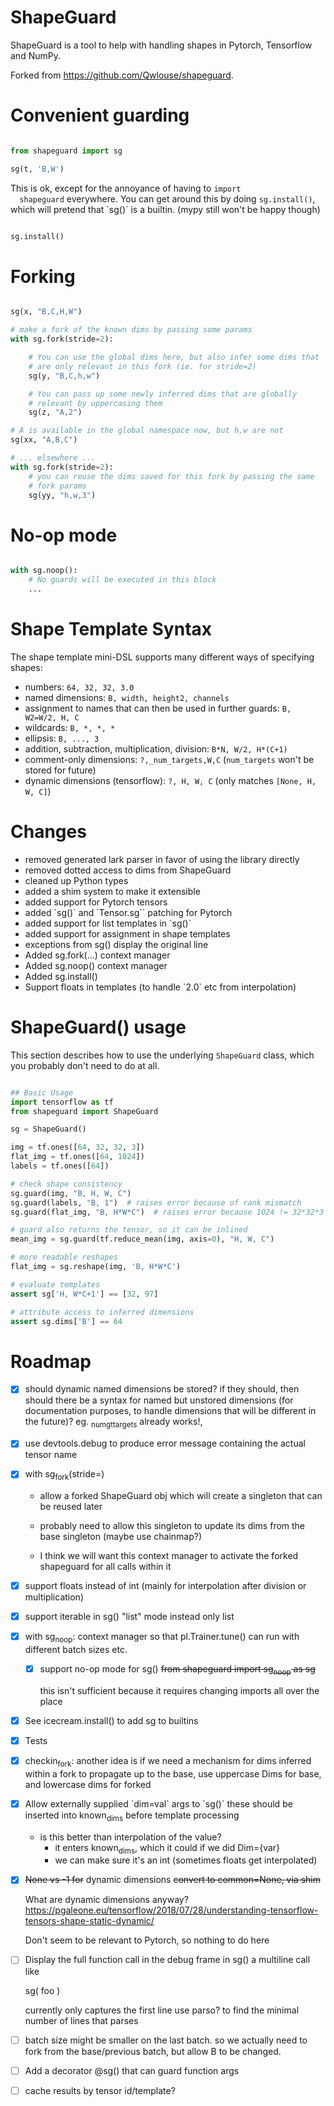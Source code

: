* ShapeGuard

ShapeGuard is a tool to help with handling shapes in Pytorch, Tensorflow and NumPy.

Forked from https://github.com/Qwlouse/shapeguard.

* Convenient guarding

  #+BEGIN_SRC python

    from shapeguard import sg

    sg(t, 'B,W')

  #+END_SRC

  This is ok, except for the annoyance of having to ~import
  shapeguard~ everywhere. You can get around this by doing
  ~sg.install()~, which will pretend that `sg()` is a builtin. (mypy
  still won't be happy though)

  #+BEGIN_SRC python

    sg.install()

  #+END_SRC

* Forking

  #+BEGIN_SRC python

    sg(x, "B,C,H,W")

    # make a fork of the known dims by passing some params
    with sg.fork(stride=2):

        # You can use the global dims here, but also infer some dims that
        # are only relevant in this fork (ie. for stride=2)
        sg(y, "B,C,h,w")

        # You can pass up some newly inferred dims that are globally
        # relevant by uppercasing them
        sg(z, "A,2")

    # A is available in the global namespace now, but h,w are not
    sg(xx, "A,B,C")

    # ... elsewhere ...
    with sg.fork(stride=2):
        # you can reuse the dims saved for this fork by passing the same
        # fork params
        sg(yy, "h,w,3")
  #+END_SRC

* No-op mode

  #+BEGIN_SRC python

    with sg.noop():
        # No guards will be executed in this block
        ...
  #+END_SRC


* Shape Template Syntax
  The shape template mini-DSL supports many different ways of specifying shapes:

 - numbers: ~64, 32, 32, 3.0~
 - named dimensions: ~B, width, height2, channels~
 - assignment to names that can then be used in further guards: ~B, W2=W/2, H, C~
 - wildcards: ~B, *, *, *~
 - ellipsis: ~B, ..., 3~
 - addition, subtraction, multiplication, division: ~B*N, W/2, H*(C+1)~
 - comment-only dimensions: ~?,_num_targets,W,C~ (~num_targets~ won't be stored for future)
 - dynamic dimensions (tensorflow): ~?, H, W, C~  (only matches ~[None, H, W, C]~)
* Changes

- removed generated lark parser in favor of using the library directly
- removed dotted access to dims from ShapeGuard
- cleaned up Python types
- added a shim system to make it extensible
- added support for Pytorch tensors
- added `sg()` and `Tensor.sg`` patching for Pytorch
- added support for list templates in `sg()`
- added support for assignment in shape templates
- exceptions from sg() display the original line
- Added sg.fork(...) context manager
- Added sg.noop() context manager
- Added sg.install()
- Support floats in templates (to handle `2.0` etc from interpolation)


* ShapeGuard() usage

This section describes how to use the underlying ~ShapeGuard~ class,
which you probably don't need to do at all.

#+BEGIN_SRC python

## Basic Usage
import tensorflow as tf
from shapeguard import ShapeGuard

sg = ShapeGuard()

img = tf.ones([64, 32, 32, 3])
flat_img = tf.ones([64, 1024])
labels = tf.ones([64])

# check shape consistency
sg.guard(img, "B, H, W, C")
sg.guard(labels, "B, 1")  # raises error because of rank mismatch
sg.guard(flat_img, "B, H*W*C")  # raises error because 1024 != 32*32*3

# guard also returns the tensor, so it can be inlined
mean_img = sg.guard(tf.reduce_mean(img, axis=0), "H, W, C")

# more readable reshapes
flat_img = sg.reshape(img, 'B, H*W*C')

# evaluate templates
assert sg['H, W*C+1'] == [32, 97]

# attribute access to inferred dimensions
assert sg.dims['B'] == 64
#+END_SRC

* Roadmap

  - [X] should dynamic named dimensions be stored?
    if they should, then should there be a syntax for named but
    unstored dimensions (for documentation purposes, to handle
    dimensions that will be different in the future)?
    eg. _num_gt_targets already works!,
  - [X] use devtools.debug to produce error message containing the actual tensor name
  - [X] with sg_fork(stride=)
     - allow a forked ShapeGuard obj which will create a singleton that
       can be reused later

     - probably need to allow this singleton to update its dims from the
       base singleton (maybe use chainmap?)

     - I think we will want this context manager to activate the forked
       shapeguard for all calls within it
  - [X] support floats instead of int (mainly for interpolation after division or multiplication)
  - [X] support iterable in sg() "list" mode instead only list
  - [X] with sg_noop: context manager
    so that pl.Trainer.tune() can run with different batch sizes etc.

     - [X] support no-op mode for sg()
      +from shapeguard import sg_noop as sg+

      this isn't sufficient because it requires changing imports all over
      the place
  - [X] See icecream.install() to add sg to builtins
  - [X] Tests
  - [X] checkin_fork: another idea is if we need a mechanism for dims inferred within a
    fork to propagate up to the base, use uppercase Dims for base,
    and lowercase dims for forked
  - [X] Allow externally supplied `dim=val` args to `sg()`
    these should be inserted into known_dims before template processing

     - is this better than interpolation of the value?
        - it enters known_dims, which it could if we did Dim={var}
        - we can make sure it's an int (sometimes floats get interpolated)
  - [X] +None vs -1 for+ dynamic dimensions
    +convert to common=None,  via shim+

    What are dynamic dimensions anyway?
    https://pgaleone.eu/tensorflow/2018/07/28/understanding-tensorflow-tensors-shape-static-dynamic/

    Don't seem to be relevant to Pytorch, so nothing to do here
  - [ ] Display the full function call in the debug frame in sg()
    a multiline call like

    sg(
       foo
    )

    currently only captures the first line
    use parso? to find the minimal number of lines that parses
  - [ ] batch size might be smaller on the last batch.
    so we actually need to fork from the base/previous batch, but
    allow B to be changed.
  - [ ] Add a decorator @sg() that can guard function args
  - [ ] cache results by tensor id/template?
